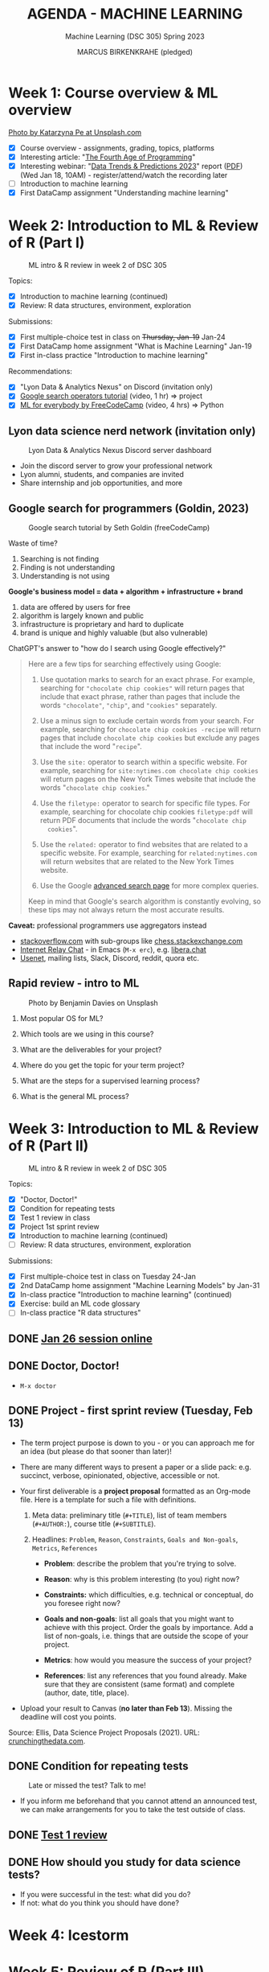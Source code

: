 #+TITLE: AGENDA - MACHINE LEARNING
#+AUTHOR: MARCUS BIRKENKRAHE (pledged)
#+SUBTITLE: Machine Learning (DSC 305) Spring 2023
#+STARTUP:overview hideblocks indent inlineimages
#+OPTIONS: toc:nil num:nil ^:nil
#+PROPERTY: header-args:R :session *R* :results output :exports both :noweb yes
* Week 1: Course overview & ML overview
#+attr_latex: :width 500px
[[../img/cover.jpg]]

[[https://unsplash.com/@kasiape][Photo by Katarzyna Pe at Unsplash.com]]

- [X] Course overview - assignments, grading, topics, platforms
- [X] Interesting article: "[[https://blog.replit.com/fourth][The Fourth Age of Programming]]"
- [X] Interesting webinar: "[[https://www.datacamp.com/webinars/2023-data-trends-and-predictions][Data Trends & Predictions 2023]]" report
  ([[https://github.com/birkenkrahe/ds2/blob/main/pdf/data_trends_2023.pdf][PDF]]) (Wed Jan 18, 10AM) - register/attend/watch the recording later
- [ ] Introduction to machine learning
- [X] First DataCamp assignment "Understanding machine learning"

* Week 2: Introduction to ML & Review of R (Part I)
#+attr_latex: :width 400px
#+caption: ML intro & R review in week 2 of DSC 305
[[../img/ml_R.png]]

Topics:
- [X] Introduction to machine learning (continued)
- [X] Review: R data structures, environment, exploration

Submissions:
- [X] First multiple-choice test in class on +Thursday, Jan-19+ Jan-24
- [X] First DataCamp home assignment "What is Machine Learning" Jan-19
- [X] First in-class practice "Introduction to machine learning"

Recommendations:
- [X] "Lyon Data & Analytics Nexus" on Discord (invitation only)
- [X] [[https://youtu.be/BRiNw490Eq0][Google search operators tutorial]] (video, 1 hr) => project
- [X] [[https://youtu.be/i_LwzRVP7bg][ML for everybody by FreeCodeCamp]] (video, 4 hrs) => Python

** Lyon data science nerd network (invitation only)
#+attr_latex: :width 400px
#+caption: Lyon Data & Analytics Nexus Discord server dashboard
[[../img/discord.png]]

- Join the discord server to grow your professional network
- Lyon alumni, students, and companies are invited
- Share internship and job opportunities, and more

** Google search for programmers (Goldin, 2023)
#+attr_latex: :width 400px
#+caption: Google search tutorial by Seth Goldin (freeCodeCamp)
[[../img/goldin.png]]

Waste of time?
1) Searching is not finding
2) Finding is not understanding
3) Understanding is not using

*Google's business model = data + algorithm + infrastructure + brand*
1) data are offered by users for free
2) algorithm is largely known and public
3) infrastructure is proprietary and hard to duplicate
4) brand is unique and highly valuable (but also vulnerable)

ChatGPT's answer to "how do I search using Google effectively?"
#+begin_quote
Here are a few tips for searching effectively using Google:

1. Use quotation marks to search for an exact phrase. For
   example, searching for ~"chocolate chip cookies"~ will return pages
   that include that exact phrase, rather than pages that include the
   words ~"chocolate"~, ~"chip"~, and ~"cookies"~ separately.

2. Use a minus sign to exclude certain words from your search. For
   example, searching for ~chocolate chip cookies -recipe~ will return
   pages that include ~chocolate chip cookies~ but exclude any pages
   that include the word "~recipe~".

3. Use the ~site:~ operator to search within a specific website. For
   example, searching for ~site:nytimes.com chocolate chip cookies~ will
   return pages on the New York Times website that include the words
   "~chocolate chip cookies~."

4. Use the ~filetype:~ operator to search for specific file types. For
   example, searching for chocolate chip cookies ~filetype:pdf~ will
   return PDF documents that include the words "~chocolate chip
   cookies~".

5. Use the ~related:~ operator to find websites that are related to a
   specific website. For example, searching for ~related:nytimes.com~
   will return websites that are related to the New York Times
   website.

6. Use the Google [[https://www.google.com/advanced_search][advanced search page]] for more complex queries.

Keep in mind that Google's search algorithm is constantly evolving, so
these tips may not always return the most accurate results.
#+end_quote

*Caveat:* professional programmers use aggregators instead
- [[https://stackoverflow.com/][stackoverflow.com]] with sub-groups like [[https://chess.stackexchange.com/questions/41282/computers-hardware-or-software][chess.stackexchange.com]]
- [[https://en.wikipedia.org/wiki/Internet_Relay_Chat][Internet Relay Chat]] - in Emacs (~M-x erc~), e.g. [[https://libera.chat/][libera.chat]]
- [[https://www.linuxtoday.com/developer/how-to-use-emacs-as-a-usenet-reader-with-gnus/][Usenet]], mailing lists, Slack, Discord, reddit, quora etc.

** Rapid review - intro to ML
#+attr_latex: :width 400px
#+caption: Photo by Benjamin Davies on Unsplash
[[../img/rapid_review.jpg]]

1) Most popular OS for ML?

2) Which tools are we using in this course?

3) What are the deliverables for your project?

4) Where do you get the topic for your term project?

5) What are the steps for a supervised learning process?

6) What is the general ML process?

* Week 3: Introduction to ML & Review of R (Part II)
#+attr_latex: :width 400px
#+caption: ML intro & R review in week 2 of DSC 305
[[../img/ml_R.png]]

Topics:
- [X] "Doctor, Doctor!"
- [X] Condition for repeating tests
- [X] Test 1 review in class
- [X] Project 1st sprint review
- [X] Introduction to machine learning (continued)
- [ ] Review: R data structures, environment, exploration

Submissions:
- [X] First multiple-choice test in class on Tuesday 24-Jan
- [X] 2nd DataCamp home assignment "Machine Learning Models" by Jan-31
- [X] In-class practice "Introduction to machine learning" (continued)
- [X] Exercise: build an ML code glossary
- [ ] In-class practice "R data structures"

** DONE [[https://lyon.instructure.com/courses/1021/discussion_topics/2125][Jan 26 session online]]
#+attr_latex: :width 400px
[[../img/zoom.png]]

** DONE Doctor, Doctor!
#+attr_latex: :width 400px
[[../img/couch.jpg]]

- ~M-x doctor~

** DONE Project - first sprint review (Tuesday, Feb 13)
#+attr_latex: :width 400px
[[../img/sprint.jpg]]

- The term project purpose is down to you - or you can approach me for
  an idea (but please do that sooner than later)!

- There are many different ways to present a paper or a slide pack:
  e.g. succinct, verbose, opinionated, objective, accessible or not.

- Your first deliverable is a *project proposal* formatted as an
  Org-mode file. Here is a template for such a file with definitions.

  1) Meta data: preliminary title (~#+TITLE~), list of team members
     (~#+AUTHOR:~), course title (~#+SUBTITLE~).

  2) Headlines: ~Problem~, ~Reason~, ~Constraints~, ~Goals and Non-goals~,
     ~Metrics~, ~References~

     - *Problem*: describe the problem that you're trying to solve.

     - *Reason*: why is this problem interesting (to you) right now?

     - *Constraints:* which difficulties, e.g. technical or conceptual,
       do you foresee right now?

     - *Goals and non-goals*: list all goals that you might want to
       achieve with this project. Order the goals by importance. Add a
       list of non-goals, i.e. things that are outside the scope of
       your project.

     - *Metrics*: how would you measure the success of your project?

     - *References*: list any references that you found already. Make
       sure that they are consistent (same format) and complete
       (author, date, title, place).

- Upload your result to Canvas (*no later than Feb 13*). Missing
  the deadline will cost you points.

Source: Ellis, Data Science Project Proposals (2021). URL:
[[https://crunchingthedata.com/data-science-project-proposals/][crunchingthedata.com]].

** DONE Condition for repeating tests
#+attr_latex: :width 400px
#+caption: Late or missed the test? Talk to me!
[[../img/late.jpg]]

- If you inform me beforehand that you cannot attend an announced
  test, we can make arrangements for you to take the test outside of
  class.

** DONE [[https://lyon.instructure.com/courses/1021/assignments/6737/edit?quiz_lti][Test 1 review]]
** DONE How should you study for data science tests?
#+attr_latex: :width 200px
[[../img/studying.jpg]]

- If you were successful in the test: what did you do?
- If not: what do you think you should have done?

* Week 4: Icestorm
#+attr_latex: :width 400px
[[../img/icestorm.jpg]]

* Week 5: Review of R (Part III)
#+attr_latex: :width 400px
[[../img/TourDeFrance.jpg]]

** DONE Upload practice files 2 GDrive (or 2 stick)
#+attr_latex: :width 400px
[[../img/gdrive.png]]

#+attr_latex: :width 400px
[[../img/sticks.jpeg]]

- Make a bootable Linux stick (e.g. [[https://linuxmint-installation-guide.readthedocs.io/en/latest/burn.html][Linux Mint]]), too

** DONE Create an ~.Rprofile~

- Create or open ~~/.Rprofile~ and add these lines to it:
  #+begin_example R
  options(repos=c("https://cloud.r-project.org/"))
  options(crayon.enabled = FALSE)
  message("*** Loaded .Rprofile ***")
  #+end_example

- Save the file and start an R console to test it (you should also see
  the ~Loaded~ message:
  #+begin_src R
    options()$repos
  #+end_src

- From now on, Windows will no longer ask you to choose a mirror site,
  and you will be able to display a "~tibble~" (a sort of data frame
  popular in the "Tidyverse") in Emacs:
  #+begin_src R :results output
    library(MASS)
    tibble(mtcars)
  #+end_src

** DONE Test 2 opens Friday - closes Tuesday Feb 14
#+attr_latex: :width 400px
#+caption: Image by Grovemade via Unsplash.com
[[../img/homeoffice.jpg]]

- This test will be about machine learning models (lecture) and about
  the review of R (in-class assignment).

- You can complete the test at your leisure (within the set time
  limit) but you must complete it before the deadline (Tue-14-Feb)

** DONE Home assignments - project and DataCamp
#+attr_latex: :width 400px
#+caption: Image by Feliphe Schiarolli via Unsplash.com
[[../img/classroom.jpg]]

1) First sprint review: proposal as Org-mode file [[https://lyon.instructure.com/courses/1021/assignments/7108][in Canvas (Feb 13)]]

2) Complete a whole DataCamp course on supervised learning ([[https://lyon.instructure.com/courses/1021/assignments/7387][Mar 24]])
   - Classification using nearest neighbors
   - Classification using Naive Bayes
   - Classifiction using Logistic Regression (curve fitting)
   - Classifiction using Decision Trees

3) We'll review the DataCamp sessions in class and in the tests (I'll
   announce tests 1 week in advance)

** DONE R review: structures/management/exploration
#+attr_latex: :width 250px
[[../img/rlogo.png]]

1) Data structures in R
2) Managing data in R
3) Exploring data in R

[Source: [[https://www.packtpub.com/product/machine-learning-with-r-third-edition/9781788295864][Lantz, Machine learning with R (3e), chapter 2]]]

- Download raw ~2_R_structure_practice.org~ [[https://raw.githubusercontent.com/birkenkrahe/ml/main/org/2_R_structure_practice.org][from GitHub (birkenkrahe/ml)]]
- Open a CMD line terminal (Windows search: CMD, Mac: terminal)
- Navigate to the download directory with ~cd~
- Open the file in a terminal Emacs (can you take this command apart?)
  #+begin_example sh
    emacs -nw --file 2_R_structure_practice.org
  #+end_example
  #+attr_latex: :width 400px
  [[../img/emacs.png]]
- Finish practice files started in class on your own by the deadline

** READ Understanding R startup
#+attr_latex: :width 400px
#+caption: From "R for Enterprise: Understanding R's Startup (Lopp, 2019)
[[../img/rstartup.jpeg]]

[[https://rviews.rstudio.com/2017/04/19/r-for-enterprise-understanding-r-s-startup/][Here is an article]] (Lopp, 2019) on R startup variables and
settings. Includes an explanation why the ~.Rprofile~ startup file was
not read when some of you opened the R console in the shell (you
should probably try ~Rgui~ on the command line, too).

** NEW Get bonus points when practicing
#+attr_latex: :width 200px
[[../img/datacamp2.png]]
- You can get 10 bonus points if you keep a practice streak of 10 days
- You can do this up to 3 times for a maximum of 30 points, which will
  be applied to your weakest final grade category
- Submit a screenshot of your mobile (or desktop) streak in Canvas
- If you lose your streak between day 5 and 10, you still get 5 points
- On the dashboard, DataCamp will suggest practice categories for you,
  and also in the mobile app
- This option ends on May 3rd (last day of spring term)
- You can get this bonus only in one of my courses (if you attend > 1)
#+attr_latex: :width 400p
[[../img/datacamp3.png]]

** NEW GNU Treats: ~speed-type~, ~treemacs~ and ~gtypist~

- An attractive alternative to ~Dired~ is the ~treemacs~ package. It
  looks like this on my PC (and also works for the terminal Emacs):
  #+attr_latex: :width 400px
  [[../img/t_treemacs.png]]

- If you want to be faster on the keyboard, try [[https://www.gnu.org/savannah-checkouts/gnu/gtypist/gtypist.html#:~:text=GNU%20Typist%20(also%20called%20gtypist,the%20GNU%20General%20Public%20License.][GNU Typist]], a free
  10-lesson online trainer for increasing your typing skills.
  #+attr_latex: :width 400px
  [[../img/gtypist.png]]

- There is also an Emacs package to practice touch/speed typing in
  Emacs called ~speed-type~. You have to install it with ~M-x
  package-list-packages~, then find the package in the list and install
  with ~i~ and ~x~. [[https://github.com/dakra/speed-type][More information on GitHub.]]

* Week 6: ML models overview
#+attr_latex: :width 400px
[[../img/ml_types2.png]]

- [X] Remember to upload practice (there are deadlines) [[https://lyon.instructure.com/courses/1021/assignments][to Canvas]]
- [X] Open ~2_R_explore_practice.org~ and load the data
- [X] Let's finish the review and upload the completed file to Canvas
- [X] What is R? Good overview [[https://www.datacamp.com/blog/all-about-r][in this DataCamp blog post]] (05/22)
- [X] [[https://lyon.instructure.com/courses/1021/assignments/6997][Test 2 (open book) is live online until Fri 17-Feb, 11:59 pm]].

** Review: exploring numerical data structure:

Open an Org-mode file if you want to code along.

1) [X] How can you get an overview of statistical information for ~Nile~?
   #+begin_src R :results output
     summary(Nile)
   #+end_src

   #+RESULTS:
   :    Min. 1st Qu.  Median    Mean 3rd Qu.    Max.
   :   456.0   798.5   893.5   919.4  1032.5  1370.0

2) [X] What about the ~time~ of the ~Nile~ observations?
   #+begin_src R :results output
     summary(time(Nile))
   #+end_src

   #+RESULTS:
   :    Min. 1st Qu.  Median    Mean 3rd Qu.    Max.
   :    1871    1896    1920    1920    1945    1970

3) [X] How many values of ~Nile~ are outliers? Which values are these?
   #+begin_quote
   *Update:* as the computation of ~IQR*1.5~ for ~Nile~ shows, there are no
   outliers in the data set - the boxplot (below) shows this,
   too. Tukey's method (~car::outlier~) is not applicable to time
   series, alas.
   #+end_quote

   Various tests:
   #+begin_src R :results output
     IQR(Nile) * 1.5 # standard outlier value
     length(Nile > (IQR(Nile) * 1.5))
     scale(Nile) # z-score method
     Nile[which(Nile > (IQR(Nile) * 1.5))]
   #+end_src
   #+begin_src R :results output
     library(car)
     any(ls('package:car')=="outlier")
                                             # outlierTest(Nile)  ## not applicable to time series
     library(qdap)
     outlier_detect(as.character(Nile))
   #+end_src
   #+begin_src R
     car::outlierTest(Nile)
     ## outlier.test(c(1,2,3,1000))
   #+end_src
4) [ ] How would you make a boxplot of the values of ~Nile~?
   #+begin_src R :results graphics file output :file ../img/Rbox.png
     boxplot(Nile)
   #+end_src

   #+RESULTS:
   [[file:../img/Rbox.png]]

5) [ ] How would you visualize how often certain values of ~Nile~ occur?
   #+begin_src R :results graphics file output :file ../img/Rhist.png
     hist(Nile)
   #+end_src

   #+RESULTS:
   [[file:../img/Rhist.png]]

6) [ ] How many observations of the ~Nile~ flow are between 800 and 1000
   mio cubic metres?
   #+begin_src R
     length(
       Nile[
         which(
           Nile > 800 & Nile < 1000
         )
       ]
     )
   #+end_src

   #+RESULTS:
   : 44

** AI's Bid for Freedom
#+attr_latex: :width 400px
[[../img/freedom.png]]

- My courses for Fall 2023:

  1) Artificial Intelligence (DSC 482.01) - seminar. The 2023 edition
     will include deep learning with R/Python and more code poetry.

  2) Data and process modeling (DSC 482.02) - seminar. The 2023
     edition will include exploring differential equations with R

  3) Introduction to data science (DSC 105): The 2023 edition will
     include R and Python.

- All courses are for everybody who's interested in data science: tell
  your friends!

** Project proposal feedback in the classroom
** You can submit an improved proposal by Fri-Feb-24

* Week 7: k-Nearest-Neighbor (k-NN) algorithms
#+attr_latex: :width 400px
#+caption: Photo by Avin CP on Unsplash
[[../img/tomato.jpg]]
5_ductal_carcinoma.jpg
- [X] Test 2 now open for late attempts (partial credit)

- [X] [[https://arstechnica.com/information-technology/2023/02/man-beats-machine-at-go-in-human-victory-over-ai/][Man beats machine at Go in human victory over AI]] (Waters, 2023)
  #+begin_quote
  "The discovery of a weakness in some of the most advanced Go-playing
  machines points to a fundamental flaw in the deep-learning systems
  that underpin today’s most advanced AI [...]: The systems can
  “understand” only specific situations they have been exposed to in
  the past and are unable to *generalize* in a way that humans find
  easy. It shows once again we’ve been far too hasty to ascribe
  superhuman levels of intelligence to machines.” - Russell (AIMA)
  #+end_quote

- [-] k-nearest-neighbor (knn) models:
  1) [X] Lecture (HTML, Org-mode or [[https://github.com/birkenkrahe/ml/blob/main/md/4_knn.md][Markdown]] with notes in GitHub)
  2) [X] Practice (demo: cancer classification with k-NN)
  3) [ ] Exercise (bonus assignment in R)
  4) [ ] Test 3 (opens next week)

* Week 8: k-NN case study - cancer prediction (cont'd)
#+attr_latex: :width 400px
#+caption: Ductal Carcinoma in situ (Source: jhp.edu)
[[../img/5_ductal_carcinoma.jpg]]

** Test 3 preview

Here are [[https://github.com/birkenkrahe/ml/blob/main/org/agenda.org#next-test-3-preview][10 questions]] that preview the next (graded) ML test
*When prompted, write down your answer or keywords to the answer.*

1) [X] How is similarity measured in k-NN?
   #+begin_notes
   By computing a distance measure, e.g. Euclidean distance, the usual
   distance between two vectors, see ~dist~.
   #+end_notes
2) [X] What is used for "training" and "testing" the k-NN classifier?
   #+begin_notes
   Two data sets, one known, labelled data to train the model on a
   label, the other one unseen, unlabelled data to test the trained
   model. The training and test data should be of comparable
   quality and randomized.
   #+end_notes
3) [X] What is the meaning of the parameter 'k'? (4)
   #+begin_notes
   - The number of nearest neigbors after computing distance
   - A measure of the size of the classification neighborhood
   - A measure for the degree of over- or underfitting
   - An argument in the ~class::knn~ function
   #+end_notes
4) [X] What are the arguments of ~knn~? (4)
   #+begin_src R :results output :exports none
     library(class); args(knn)
   #+end_src

   #+RESULTS:
   : function (train, test, cl, k = 1, l = 0, prob = FALSE, use.all = TRUE)
   : NULL
5) [X] What is the purpose of splitting the data in training and test
   data? Why don't we just use ALL available data for training?
   #+begin_notes
   - To avoid overfitting: without testing, it is not clear to which
     extent the model will generalize to unseen data. We split one
     data set because the data are of comparable quality/structure.
   #+end_notes
6) [X] What happens when voting is tied after measuring the distances?
   #+begin_notes
   In ~class::knn~, the class is decided at random. Use odd ~k~ to avoid this.
   #+end_notes
7) [X] If I have 10 features q_{1}...q_{10} and 1 target label
   - How many dimensions does the feature space have?
   - How many terms under the square root of the distance formula?
   - How many variables are used for classification of p?
     #+begin_notes
     - 10 features, hence 10-dim feature space
     - Each point has 10 coordinates. The distance formula has 10 terms
       p_{i}-q_{ij}, one for each i-th coordinate of q_{j}, and 11
       variables are involved: 10 features (predictors) and 1 target
       variable (predicted).
     #+end_notes
8) [X] Is a bigger ~k~ always better? Why or why not?
   #+begin_notes
   Optimal k depends on noise in the data, on the pattern to be
   identified, one starts off with the square root of the number of
   training examples, to find the optimal k, try different values.
   #+end_notes
9) [X] Measuring model performance:
   - What is the confusion matrix? What's its *dimension*?
   - How can you *compute* the confusion matrix for kNN in R?
   - How can you assess the accuracy *numerically*?
     #+begin_notes
     - The confusion matrix is a 2 x 2 cross-table if the target feature
       had 2 labels/categories (e.g. male/female or benign/malignant),
       or a 3 x 3 for 3 labels. It shows, which levels were accurately
       identified and which were not ([[https://github.com/birkenkrahe/ml/blob/main/img/confusion1.png][solution]]).
       #+attr_latex: :width 400px
       #+caption: Confusion matrix (empty) and classification results
       [[../img/confusion.png]]
     - With the ~table~ function and the ~factor~ levels or ~character~
       values as arguments, e.g. ~table(signs_pred,signs_actual)~.
     - With the ~mean~ function by averaging over the vector resulting
       from comparing original and predicted values:
       ~mean(sign_actual==sign_pred)~.
     #+end_notes
10) [X] What does bias-tradeoff refer to?
    #+begin_notes
    #+attr_latex: :width 400px
    [[../img/bias_tradeoff.png]]
    The image shows subsequent classification attempts. Perfect
    prediction corresponds to the bulls-eye. The further away a point
    is, the worse the prediction.
    - Bias leads to a systematic prediction error, e.g. because of
      existing patterns in the data, or other redundancies.
    - Low bias (upper row) means low error and high bias (lower row)
      means large error.
    - Variance corresponds to spread. Low variance (left column)
      leaves the results together, high variance blows them up.
    - The best case is low bias and low variance: low error, points
      close together, the worst is high bias and high variance.
    #+end_notes
** Assignment - submit by March 10
#+attr_latex: :width 400px
#+caption: Photo by Andrew Neel, Unsplash.com
[[../img/assignment.jpg]]

- [[https://lyon.instructure.com/courses/1021/assignments/8405][Next assignment: NAIVE BAYES method - deadline MARCH 7, 11:59 pm]]

** Test - submit by March 10
#+attr_latex: :width 400px
#+caption: Photo by Ben Mullins, Unsplash.com
[[../img/0_test.jpg]]

- [[https://lyon.instructure.com/courses/1021/assignments/8789/edit?quiz_lti][Test 3 is live from later today until Friday, MARCH 10, 11:59pm.]]

** Project - 2nd sprint review by March 17

** Continue: kNN case study
#+attr_latex: :width 600px
#+caption: k-NN workflow (Gavagsaz, 2022)
[[../img/knn.jpg]]

- If you missed the last session, *download* ~5_knn_practice.org~
  fromGitHub and head to the chapter *Intermission* to catch up!

- Lecture: ~5_knn_case.org~ & 2 bonus exercises

- *We hope to cover today:*
  1) Normalizing (rescaling) numeric data
  2) Creating training and test data sets
  3) Training a model on the data
  4) Evaluating model performance
  5) Exercises: improve the model! (bonus)

* Week 9: k-NN improvement & Naive Bayes
#+attr_latex: :width 400px
[[../img/amazing-thomas-bayes-illustration.jpg]]

*REMINDERS* (check your Canvas calendar):
- Complete *test 3* by Friday 11:59 pm this week!
- Complete *DataCamp assignment* "Naive Bayes" by Friday this week!
- [[https://lyon.instructure.com/courses/1021/assignments/9116][Literature review (2nd sprint review) by end of next week]]!

*THIS WEEK*:
- Evaluating kNN performance (practice)
- Improving kNN performance (2 x exercise)
- Lecture and practice: supervised learning with Naive Bayes

*UPCOMING TOPICS*:
- Text mining to build spam filter with Naive Bayes
- Word cloud visualization
- Regression methods: linear and logistic methods
- Regression use case: predicting medical expenses

** DONE Review: kNN case study (continued)
#+attr_latex: :width 400px
[[../img/rapid_review.jpg]]

- [ ] What are we trying to do?

- [ ] What does "training a kNN learner" mean?

- [ ] What have we done so far?
  #+begin_quotes
  1) Data collection and storage (data frame)
  2) Exploration of the class/target label and predictors/features
  3) Cleaning, randomization and normalization of the data
  4) Splitting of the dataset into training and test data
  5) Isolating the training and test labels
  6) Running the ~class::knn~ function with set ~k~ value


  - [ ] What's left?
    #+begin_quotes
    - Evaluating the performance of the model (confusion matrix, accuracy)
    - Improving the performance (standardization, varying k-values)
    - Running the model on new datasets (prepare data, run ~predict~)
  #+end_quotes

** TODO Game programming in Snap! with AI
#+attr_latex: :width 400px
[[../img/snap.png]]

- https://github.com/birkenkrahe/snap (HTML, PDF, Org, md)
- Next fall: [[https://ecraft2learn.github.io/ai/][AI extensions to Snap!]] with [[https://ecraft2learn.github.io/ai/student-projects/][student project examples]]

** TODO Bonus exercise & March assignments
#+attr_latex: :width 400px
[[../img/bonus.png]]

- Remember how to compute the prediction accuracy: as the ~mean~ over
  the values of the original and the predicted ~factor~ vector ([[https://github.com/birkenkrahe/ml/blob/main/org/4_knn_case.org#computing-accuracy-as-an-average][GitHub]])

* Week 10: Naive Bayes algorithm and case study
#+attr_latex: :width 400px
#+caption: Illustration by Peter Eich (2006), Wikimedia (CC BY-SA 2.5)
[[../img/5_Spamfilter.jpg]]

- Naive Bayes review and algorithm
- Naive Bayes case study: spam filter
- Naive Bayes test 5 (due March 31)

** Pie Day!
#+attr_html: :width 300px
[[../img/pi.jpg]] [[../img/limerick.png]]

** Results: Test 3 and Tsunami of assignments
#+attr_latex: :width 400px
[[../img/mlTestBox.png]]

- Feel free to complete test 3 by Friday for partial credit (60%)

- [[https://github.com/birkenkrahe/org/blob/master/pdf/midterm.pdf][How to improve your mid-term grades if you choose to do so]]. The link
  to [[https://www.quora.com/Why-are-computer-science-degrees-so-math-intensive-when-the-field-doesnt-seem-to-use-much-math-at-all][this Quora comment]] is not available in the document, alas.

- Do not forget that there are *three DataCamp lessons* waiting for
  completion by March 31, 2023: Naive Bayes, Logistic Regression, and
  Classification Trees.

- I'll decide over spring break which of these (if any) we'll pick up
  for detailed treatment in class. In any case: more certificates 4U!

** Review: Simple Naive Bayes
#+attr_html: :width 300px
#+caption: Photo by Ben Mullins on Unsplash
[[../img/review.jpg]]

1) Which evidence (in the data) is used for Naive Bayes?
   #+begin_notes
   Answer: NB uses all available data with stochastic weights or
   probabilities attached to individual features.
   #+end_notes
2) For these *events*, what's a suitable *trial* to establish probability?
   - Spam message
   - Lottery win
   - Sunny weather
3) What determines the class our classifier is trying to predict?
   #+begin_notes
   Answer: 1) our observational data (e.g. recorded labels spam
   vs. ham), 2) our problem (e.g. reduce spam)
   #+end_notes
4) Can the same dataset be used to predict different things? For
   example, could a dataset that contains spam vs. ham labels (in
   addition to many other text features) be used for sentiment
   analysis?
5) Why are more trials better for the accuracy of a probabilistic
   prediction?
   #+begin_notes
   Because of the "law of large numbers", which holds for independent
   trials of the same experiment - the expected value (sum of all
   values weighted by their individual probabilities) becomes the
   sample mean (arithmetic average of all values).
   #+end_notes
6) What kind of events are "spam vs. ham", or "win vs. loss",
   "benign vs. malignant".
   #+begin_notes
   Answer: they are mutually exclusive and exhaustive events, i.e. an
   event is either one or the other but never both, the sum of their
   probabilities adds up to one, and their joint probability is zero.
   #+end_notes
7) What's is the joint probability of the events "being home" and
   "being at the office"?
   #+begin_notes
   Answer: it is zero provided that these events are mutually
   exclusive.
   #+end_notes
8) If event B is "being home" and event A is "working", what is
   the conditional probability of working at home, P(A|B)?
   #+begin_notes
   (1) conditional probability: how likely is an event A based on
   occurrence of a previous event B?  (2) P(A|B) = P(A and B)/P(B),
   joint probability of A and B divided by the probability of B,
   (3) P(A|B)=P(B|A) * P(A)/P(B)
   #+end_notes
9) What is the basis of predictive, probabilistic modeling?
   #+begin_notes
   Answer: dependent events - dependency of events (recorded as
   feature values) means that the occurrence of one event is
   conditional on another: for example, clouds are a condition for
   rain. The probability of rain is conditional on the probability of
   clouds appearing - the latter reveals something about the future of
   the former that we can use to predict the weather. Clouds are
   predictors for rain.
   #+end_notes
10) What does independence of two events imply?
    #+begin_notes
    Answer: knowing something about one event reveals nothing about
    the other event. Neither can be used as a predictor for the
    other. Their joint probability (the probability that they occur
    together) is the product of the individual probabilities.
    #+end_notes
11) You're trying to establish the probability that a message with the
    word "URGENT" in upper case letters is a spam message. What else
    do you need to compute this?
    #+begin_notes
    Answer: according to Bayes' theorem, the conditional probability
    P(spam|URGENT) = P(URGENT|spam) * P(spam) / P(URGENT). You need:
    - P(URGENT|spam): likelihood of finding URGENT in a spam message;
    - P(spam): chance of spam in a given sample of messages (trials)
    - P(URGENT): chance of finding "URGENT" in a sample of messages
    #+end_notes
12) Compute P(spam|URGENT) from the following *frequency* table:
    | FREQUENCY | URGENT=YES | URGENT=NO | TOTAL |
    |-----------+------------+-----------+-------|
    | spam      |          9 |        16 |    25 |
    | ham       |          5 |       120 |   125 |
    |-----------+------------+-----------+-------|
    | Total     |         14 |       136 |   150 |
    #+begin_notes
    Answer: create *likelihood* table - the conditional probabilities
    | LIKELIHOOD | URGENT=YES | URGENT=NO | TOTAL |
    |------------+------------+-----------+-------|
    | spam       | 9/25       | 16/25     |    25 |
    | ham        | 5/125      | 120/125   |   125 |
    |------------+------------+-----------+-------|
    | Total      | 14/150     | 136/150   |   150 |

    + ~P(URGENT|spam)~ = 9/25 (likelihood of URGENT in spam)
    + ~P(spam)~ = 25/150 (prior probability - before URGENT)
    + ~P(URGENT)~ = 14/150 (marginal likelihood)
    #+end_notes
    #+begin_src R
      p <- (9/25) * (25/150) / (14/150)
      paste("Posterior probability:",format(p*100,digits=2),"%")
    #+end_src

    #+RESULTS:
    : Posterior probability: 64 %

** Reading therapy for spring break: ELIZA
#+attr_latex: :width 400px
[[../img/eliza.png]]

- You will get a print copy of this seminal article to read and
  (perhaps) discuss.

- Cool online implementation on a DEC VT100 terminal at
  [[https://www.masswerk.at/eliza/][masswerk.at/eliza/]]

- ELIZA - A Computer Program For the Study of Natural Language
  Communication Between Man And Machine - Weizenbaum, CACM 9(1)
  (1966):36-46. URL: [[https://dl.acm.org/doi/pdf/10.1145/365153.365168][dl.acm.org]].

- See also: The computational therapeutic: exploring Weizenbaum’s ELIZA as a
  history of the present - Bassett, AI & Society 34
  (2019):803-812. URL: [[https://link.springer.com/article/10.1007/s00146-018-0825-9][link.springer.com]].

** Review: Spam Filter I
#+attr_html: :width 300px
#+caption: Photo by Ben Mullins on Unsplash
[[../img/review1.jpg]]

1) How is the usual ML workflow altered for a message spam filter?
   #+begin_notes
   Answer: the data cleaning includes text formatting, tokenization,
   stemming, stopwords, corpus creation, and a term frequency table.
   #+end_notes
2) How many features does the raw data set (SMS Spam Collection) have?
   How many will the cleaned data set have?
   #+begin_notes
   Answer: the initial dataset has 2 features - class label (spam,
   ham), and message. The final dataset has as many features as spam
   trigger terms (probably several hundred) - our example: > 6,000.
   #+end_notes
3) You've just loaded the R package "tm". How would you check (1) that
   the package is loaded, (2) which functions and (3) which datasets
   (if any) it contains?
   #+begin_src R :results output
     library(tm)   # load package provided it's been installed
     search()  # check package environments search path
     ls('package:tm') # check methods/functions inside tm
     data(package="tm") # list datasets contained in package
   #+end_src

   #+RESULTS:
   #+begin_example
    [1] ".GlobalEnv"        "package:tm"        "package:NLP"
    [4] "ESSR"              "package:stats"     "package:graphics"
    [7] "package:grDevices" "package:utils"     "package:datasets"
   [10] "package:stringr"   "package:httr"      "package:methods"
   [13] "Autoloads"         "package:base"
    [1] "as.DocumentTermMatrix"   "as.TermDocumentMatrix"
    [3] "as.VCorpus"              "Boost_tokenizer"
    [5] "content_transformer"     "Corpus"
    [7] "DataframeSource"         "DirSource"
    [9] "Docs"                    "DocumentTermMatrix"
   [11] "DublinCore"              "DublinCore<-"
   [13] "eoi"                     "findAssocs"
   [15] "findFreqTerms"           "findMostFreqTerms"
   [17] "FunctionGenerator"       "getElem"
   [19] "getMeta"                 "getReaders"
   [21] "getSources"              "getTokenizers"
   [23] "getTransformations"      "Heaps_plot"
   [25] "inspect"                 "MC_tokenizer"
   [27] "nDocs"                   "nTerms"
   [29] "PCorpus"                 "pGetElem"
   [31] "PlainTextDocument"       "read_dtm_Blei_et_al"
   [33] "read_dtm_MC"             "readDataframe"
   [35] "readDOC"                 "reader"
   [37] "readPDF"                 "readPlain"
   [39] "readRCV1"                "readRCV1asPlain"
   [41] "readReut21578XML"        "readReut21578XMLasPlain"
   [43] "readTagged"              "readXML"
   [45] "removeNumbers"           "removePunctuation"
   [47] "removeSparseTerms"       "removeWords"
   [49] "scan_tokenizer"          "SimpleCorpus"
   [51] "SimpleSource"            "stemCompletion"
   [53] "stemDocument"            "stepNext"
   [55] "stopwords"               "stripWhitespace"
   [57] "TermDocumentMatrix"      "termFreq"
   [59] "Terms"                   "tm_filter"
   [61] "tm_index"                "tm_map"
   [63] "tm_parLapply"            "tm_parLapply_engine"
   [65] "tm_reduce"               "tm_term_score"
   [67] "URISource"               "VCorpus"
   [69] "VectorSource"            "weightBin"
   [71] "WeightFunction"          "weightSMART"
   [73] "weightTf"                "weightTfIdf"
   [75] "writeCorpus"             "XMLSource"
   [77] "XMLTextDocument"         "Zipf_plot"
   [79] "ZipSource"
   Data sets in package 'tm':

   acq                     50 Exemplary News Articles from the
                           Reuters-21578 Data Set of Topic acq
   crude                   20 Exemplary News Articles from the
                           Reuters-21578 Data Set of Topic crude
   #+end_example

Now go to GitHub, save ~5.2.org~ to ~Downloads~ and insert the file to
your practice file ~5_naive_bayes_practice.org~ with ~C-x i~.

Save the file and run all code blocks: ~M-x org-babel-execute-buffer~,
then check with ~ls~ and ~search~ that all is ready to move on.

* Week 11: AI and chatbots / Saving & loading ~.RData~
#+attr_latex: :width 400px
#+caption: G. Washington's teeth, Library of Congress
[[../img/teeth.jpg]]

- [X] I evaluated & graded outstanding exercises (*please check before*)
- [X] The literature reviews were all impressive in their own way. The
  best one even referenced other sources within the review.
- [X] Those who have not submitted reviews yet please do so *by March 31*
  for partial credit.
- [X] Next sprint review: results! *Due on April 21.*
- [X] *Test 4* is live from 2.30 pm 28-March: full points if you submit by
  March 31, partial credit if you miss the deadline but submit by
  April 7.
- [X] *Bonus points* for experience report from the job fair April 4 -
  [[https://lyon.instructure.com/courses/1021/assignments/9611][see Canvas]]

** In the meantime: the charade continues
#+attr_latex: :width 550px
#+caption: Source: Twitter
[[../img/neil_gaiman.png]]
[[../img/leo_pires.png]]

In response to a "Sandman" fan discovering chatbot lies.
#+attr_latex: :width 400px
#+caption: Noam Chomsky, MIT.
[[../img/chomsky.png]]

[[https://drive.google.com/file/d/1lptWLxqzpFbSPKsumU5KsnsKUD6__PyO/view?usp=sharing][Right down this alley: Chomsky's biting critique of ChatGPT in the NYT]]

** DataCamp assignments update
#+attr_latex: :width 400px
[[../img/datacampupdate.png]]

- DataCamp assignments: *due dates* changed to weekly in April
- *Removed* two assignments (we need some time for neural nets)
- The last assignments carry *more points* (you're more on your own)
- If you already completed both courses, contact me for a bonus
- *When you complete these, try to maximize your XP (don't cheat)*

** ELIZA - "Fake Rogerian Therapist"
#+attr_latex: :width 400px
[[../img/weizenbaum-eliza.jpg]]

[[https://www.masswerk.at/elizabot/][TLDR? Here's a summary]].

*20 MINUTES "CLOSE READING" AND DISCUSSION:*
1) Split into pairs or groups of three
2) Discuss your views of ELIZA in the light of both what you have learnt
   about machine learning, and of Weizenbaum's conclusions (5 min)
3) Say in your own words what an "augmented ELIZA program" should be
   able to do and contrast this what you know of state-of-the-art
   chatbots programs (5 min)
5) Highlight at least one hypothesis from [[https://www.reddit.com/r/ChatGPT/comments/11ng6t6/noam_chomsky_the_false_promise_of_chatgpt/][Chomsky's article]] "The False
   Promise of ChatGPT" (he's got a lot of 'em - I counted 10) (5 min)
6) What does all this mean for the future of machine learning? (5 min)

Along the way, write down any QUESTIONS that you may have!

#+begin_quote
*In addition, Weizenbaum wrote:*
- "The whole issue of the credibility (to humans) of machine output
  demands investigation. Important decisions increasingly tend to be
  made in response to computer output. ELIZA shows [...] how easy it
  is to create and maintain the illusion of understanding. A certain
  danger lurks here. [...] An augmented program is a system which
  already has access to a store of information about some aspects of
  the real world which, by means of conversational interaction with
  people, can reveal both what it knows (behave as an information
  retrieval system) and where its knowledge ends and needs to be
  augmented. Hopefully, the augmentation of its knowledge will also be
  a direct consequence of its conversational experience."
#+end_quote
#+begin_quote
*Notes from reading Weizenbaum's article:*
- "Rogerian psychotherapist": empathy-based therapy
- "dyadic conversation": between two people
- MAC time-sharing system: precursor of Unix (MAC -> EMACs)
- Separation of code (scripted, edited) and data (transformed)
- Text data transformation with tokenization functions
- Text interpretation after applying stop words transformation
- "Augmented ELIZA" is not realized yet, ChatGPT is just another
  "translating processor" (without understanding).
#+end_quote
#+begin_quote
*Chomsky's hypotheses:*
1) Machine learning will degrade our science and debase our ethics by
   incorporating into our technology a fundamentally flawed conception
   of language and knowledge.
2) True understanding has not, will not and cannot occur if ML
   programs like ChatGPT dominate the field of AI.
3) The human mind is not a lumbering statistical pattern matching
   engine gorging on Big Data and extrapolating the most probable
   answer by inferring correlations.
4) The human mind operates with small amount of information and
   creates explanations.
5) Chatbots are stuck in a prehuman phase of cognitive evolution
   because they lack the ability to think of counterfactuals.
6) The predictions of ML systems will always be superficial and
   dubious.
7) ML predictions of scientific facts are pseudoscience.
8) True intelligence is demonstrated in the ability to think and
   express improbable but insightful things.
9) True intelligence is capable of moral thinking, i.e. constraining
   creativity with ethical principles.
10) Chatbots are constitutionally unable to balance creativity with
    (moral) constraint.

*Questions you might have had:*
- Who was Jorge Luis Borges? ([[https://en.wikipedia.org/wiki/Jorge_Luis_Borges][Blind Argentinian librarian and author]])
- What is '[[https://en.wikipedia.org/wiki/Universal_grammar][universal grammar]]'? (Chomskian theory of language, 1965)
- What is 'the banality of evil'? (Arendt: "Can one do evil without
  being evil?", in "[[https://en.wikipedia.org/wiki/Eichmann_in_Jerusalem#Banality_of_evil][Eichmann In Jerusalem]]", 1963).
- Who is Jeffrey Watumull? (Chief Philosophy Officer of Oceanit -
  "Intellectual Anarchy through Disruptive Innovation")
#+end_quote

** Lex Fridman (MIT) interviews Sam Altman (OpenAI)
#+attr_latex: :width 400px
#+caption: Lex Fridman (MIT) and Sam Altman (OpenAI) 26-March-2023
[[../img/altman.png]]

- [[https://youtu.be/L_Guz73e6fw][Link to the > 2 hr interview (YouTube)]]

** Bonus points for job fair experience report!
#+attr_latex: :width 400px
[[../img/fair_flickr_color.jpg]]

- Write long paragraph about your job fair experience for 10 points.
- Great opportunity to network, mix and mingle, and show off.
- Bring 1 page resume, a few questions, a story, and dress up.
- Must go: graduating seniors. Should go: everyone else.
- Motivate each other by going as a pair, a group, a team.
- Post your experience report in Canvas.

** Review: text mining
#+attr_latex: :width 400px
[[../img/sparse_dense.gif]]

1) What is the relative proportion of spam vs. ham messages in the
   ~sms_raw~ dataset if the ~type~ feature contains this information, in
   the ~format~ of ~numeric~ output with ~2~ ~digits~ after the decimal point?
   #+begin_src R
     <<load_sms_raw>>
     ## easy: intermediate storage
     spam_ham <- table(sms_raw$type)  # frequencies of spam vs ham
     spam_ham_prop <- prop.table(spam_ham)  # proportions of spam vs ham
     spam_ham_prop_2 <- format(spam_ham_prop,digits=2)
     spam_ham_prop_2 <- as.numeric(spam_ham_prop_2)
     spam_ham_prop_2
                                             #as.numeric(spam_ham_prop_2)

     ## medium: nested/functional call
     as.numeric(format(prop.table(table(sms_raw$type)),digits=2))
   #+end_src

   #+RESULTS:
   : [1] 0.87 0.13
   : [1] 0.87 0.13
   
2) Can you compute the same thing using a pipeline?
   #+begin_src R
     <<load_sms_raw>>
     ## hard: pipeline/shell call
     sms_raw$type |>
       table() |>
       prop.table() |>
       format(digits=2) |>
       as.numeric()
   #+end_src

3) How can you check directly that the ~sms_raw~ dataframe was actually
   loaded into the current R session - with a ~logical~ answer?
   #+begin_src R
     any(ls()=="sms_raw")
   #+end_src

   #+RESULTS:
   : [1] TRUE
   :  [1] "api_key"          "ask_chatgpt"      "ham"              "m"               
   :  [5] "sms_corpus"       "sms_corpus_clean" "sms_dtm"          "sms_dtm_test"    
   :  [9] "sms_dtm_train"    "sms_dtm2"         "sms_raw"          "sms_test_labels" 
   : [13] "sms_train_labels" "spam"             "spam_ham"         "spam_ham_prop"   
   : [17] "spam_ham_prop_2"  "string"           "stringX"          "tokens"

4) Is the ~removeWords~ function part of the ~tm~ package? What are the
   steps to check this?
   #+begin_src R
     library(tm)
     any(ls('package:tm')=="removeWords")
     ls('package:tm')
   #+end_src

   #+RESULTS:
   #+begin_example
   [1] TRUE
    [1] "as.DocumentTermMatrix"   "as.TermDocumentMatrix"  
    [3] "as.VCorpus"              "Boost_tokenizer"        
    [5] "content_transformer"     "Corpus"                 
    [7] "DataframeSource"         "DirSource"              
    [9] "Docs"                    "DocumentTermMatrix"     
   [11] "DublinCore"              "DublinCore<-"           
   [13] "eoi"                     "findAssocs"             
   [15] "findFreqTerms"           "findMostFreqTerms"      
   [17] "FunctionGenerator"       "getElem"                
   [19] "getMeta"                 "getReaders"             
   [21] "getSources"              "getTokenizers"          
   [23] "getTransformations"      "Heaps_plot"             
   [25] "inspect"                 "MC_tokenizer"           
   [27] "nDocs"                   "nTerms"                 
   [29] "PCorpus"                 "pGetElem"               
   [31] "PlainTextDocument"       "read_dtm_Blei_et_al"    
   [33] "read_dtm_MC"             "readDataframe"          
   [35] "readDOC"                 "reader"                 
   [37] "readPDF"                 "readPlain"              
   [39] "readRCV1"                "readRCV1asPlain"        
   [41] "readReut21578XML"        "readReut21578XMLasPlain"
   [43] "readTagged"              "readXML"                
   [45] "removeNumbers"           "removePunctuation"      
   [47] "removeSparseTerms"       "removeWords"            
   [49] "scan_tokenizer"          "SimpleCorpus"           
   [51] "SimpleSource"            "stemCompletion"         
   [53] "stemDocument"            "stepNext"               
   [55] "stopwords"               "stripWhitespace"        
   [57] "TermDocumentMatrix"      "termFreq"               
   [59] "Terms"                   "tm_filter"              
   [61] "tm_index"                "tm_map"                 
   [63] "tm_parLapply"            "tm_parLapply_engine"    
   [65] "tm_reduce"               "tm_term_score"          
   [67] "URISource"               "VCorpus"                
   [69] "VectorSource"            "weightBin"              
   [71] "WeightFunction"          "weightSMART"            
   [73] "weightTf"                "weightTfIdf"            
   [75] "writeCorpus"             "XMLSource"              
   [77] "XMLTextDocument"         "Zipf_plot"              
   [79] "ZipSource"
   #+end_example

5) Display a list of all datasets contained in the ~tm~ package:
   #+begin_src R
     data(package="tm")
   #+end_src

   #+RESULTS:
   : Data sets in package 'tm':
   : 
   : acq                     50 Exemplary News Articles from the
   :                         Reuters-21578 Data Set of Topic acq
   : crude                   20 Exemplary News Articles from the
   :                         Reuters-21578 Data Set of Topic crude

6) After turning a CSV file into a dataframe, then into a source, then
   into a volatile corpus ~list~, what kind of output do you get when
   entering the name of the corpus?
   #+begin_src R
     <<create_sms_corpus>>
     sms_corpus # output is meta data only
   #+end_src

   #+RESULTS:
   : <<VCorpus>>
   : Metadata:  corpus specific: 0, document level (indexed): 0
   : Content:  documents: 5559

7) How many characters does message no. 444 from ~sms_corpus~ have?
   #+begin_src R
     nchar(content(sms_corpus[[444]]))  # nested version
     sms_corpus[[444]] |> content() |> nchar()   # pipeline version
   #+end_src

   #+RESULTS:
   : [1] 47
   : [1] 47

8) What is the average number of characters of all messages from
   ~sms_corpus~? (Use: ~lapply~, ~nchar~ and ~mean~)
   #+begin_src R
     ## apply content to each list element
     all_msg <- lapply(sms_corpus, content)
     ## count number of chars with nchar
     all_msg_chars <- nchar(all_msg)
     ## compute the mean across the vector
     mean(all_msg_chars, na.rm=TRUE)
                                             # nested:
     mean(nchar(lapply(sms_corpus, content)))
                                             # pipeline:
     sms_corpus |>
       lapply(FUN=content) |>
       nchar() |>
       mean(na.rm=TRUE)
   #+end_src

   #+RESULTS:
   : [1] 79.77136
   : [1] 79.77136
   : [1] 79.77136

9) How can you remove all numbers from the message no. 200?
   #+begin_src R
     ## the wrapper tm_map only works for
     content(sms_corpus[[200]])
     content(removeNumbers(sms_corpus[[200]]))
   #+end_src

   #+RESULTS:
   : [1] "WELL DONE! Your 4* Costa Del Sol Holiday or £5000 await collection. Call 09050090044 Now toClaim. SAE, TCs, POBox334, Stockport, SK38xh, Cost£1.50/pm, Max10mins"
   : [1] "WELL DONE! Your * Costa Del Sol Holiday or £ await collection. Call  Now toClaim. SAE, TCs, POBox, Stockport, SKxh, Cost£./pm, Maxmins"

10) Could you also use the wrapper function ~tm_map~ to remove the
    numbers from an individual message?
    #+begin_src R
      ## tm_map only accepts the whole corpus as data argument!
      tm_map(sms_corpus,removeNumbers) -> sms_corpus_no_numbers
      content(sms_corpus[[200]])
      content(sms_corpus_no_numbers[[200]])
    #+end_src

    #+RESULTS:
    : [1] "WELL DONE! Your 4* Costa Del Sol Holiday or £5000 await collection. Call 09050090044 Now toClaim. SAE, TCs, POBox334, Stockport, SK38xh, Cost£1.50/pm, Max10mins"
    : [1] "WELL DONE! Your * Costa Del Sol Holiday or £ await collection. Call  Now toClaim. SAE, TCs, POBox, Stockport, SKxh, Cost£./pm, Maxmins"

11) What is ~stopwords("german")~ and how can you look at its end?
    #+begin_src R
      ## stopwords("de") is character vector of small, irrelevant German
      ## words used to clean a German text.
      tail(stopwords("de"))
    #+end_src

    #+RESULTS:
    : [1] "würden"   "zu"       "zum"      "zur"      "zwar"     "zwischen"

12) Is the word "Your" in ~stopwords("en")~? How would you find out?
    #+begin_src R
      any(stopwords("en")=="your")
    #+end_src

    #+RESULTS:
    : [1] TRUE

13) Remove all English stopwords and "Your" from the SMS corpus and
    check the result for SMS message no. 200.
    #+begin_src R
      ## removing English stopwords + "Yours" from sms_corpus
      content(sms_corpus[[200]])   # original msg
      content(tm_map(sms_corpus,
                     removeWords,
                     c(stopwords("en"),"Your"))[[200]])
    #+end_src

    #+RESULTS:
    : [1] "WELL DONE! Your 4* Costa Del Sol Holiday or £5000 await collection. Call 09050090044 Now toClaim. SAE, TCs, POBox334, Stockport, SK38xh, Cost£1.50/pm, Max10mins"
    : [1] "WELL DONE!  4* Costa Del Sol Holiday  £5000 await collection. Call 09050090044 Now toClaim. SAE, TCs, POBox334, Stockport, SK38xh, Cost£1.50/pm, Max10mins"

14) What does "Porter's algorithm" from the ~SnowballC~ package do?
    #+begin_notes
    Answer: it breaks down all words into root + affixes using a set
    of rules. The algorithm doesn't find the roots of all words
    though! For example it does not recognize that 'learner' comes
    from 'learn'.
    #+end_notes

15) Why does the Naive Bayes algorithm benefit from a clean text corpus?
    #+begin_notes
    In Naive Bayes, probabilities are attached to every feature, and
    conditional probabilities of the predictors are computed for
    classification using Bayes' formula. For a textual dataset, the
    features/predictors are individual words - the fewer words we have
    to account for, the fewer computations need to be carried out!
    #+end_notes

16) Does the order of text mining operations matter for the final
    result? And what is the format of the final result?
   #+begin_notes
    Answer: yes, it does matter. The DocumentTermMatrix function,
    which creates the final result, a frequency table of documents
    (rows) vs. terms (columns/words) uses a different stopwords
    dictionary, and therefore we have a different number of
    features. In Naive Bayes, this is especially relevant since ALL
    information is used that enters the final probabilities
    computation.
    #+end_notes

** What did you learn this week?

Tue:
1. The chatbot narrative has an arc of 60 years (1963-2023)
2. Some think LLMs "degrade science and debase ethics"
3. People who aren't evil can do evil (Arendt's "Banality of Evil")

Thu:
1. How to save and load a complete interactive R session
2. Run an R file in batch mode (R CMD BATCH)
3. How to do text mining (review)

* Week 12: Finish the spam filter for SMS messages
#+attr_latex: :width 400px
#+caption: Photo by Jonathan Borba on Unsplash.
[[../img/regression.jpg]]

/Image: Regression towards the mean./

*Why not?*
- Complete [[https://lyon.instructure.com/courses/1021/assignments/9560][test 4]] by Friday for partial credit (60%).
- Complete test 5 by Tuesday next week for full points.

*Useful:*
- Feed [[https://lyon.instructure.com/calendar][Canvas calendar]] to your Google calendar ([[https://community.canvaslms.com/t5/Student-Guide/How-do-I-subscribe-to-the-Calendar-feed-using-Google-Calendar-as/ta-p/535][instructions]])

*Next: finish Naive Bayes*
- Wordcloud visualization
- Training and test data set creation
- Dimensionality reduction
- Transforming feature values to categories
- Model evaluation and improvement

*Interesting:*
- [[https://www.symmetrymagazine.org/article/lhc-experiments-see-four-top-quarks][Quark quartet observed at CERN using ML methods]]
  #+begin_quote
   “With machine learning, applications like Photoshop can map the
   background of a digital photograph in a much more complex way. But
   in this case, the signal and background can look so similar that
   it’s less like removing an unsightly parking lot from a selfie, and
   more like isolating a specific person in a grainy picture taken
   during a massive concert. “We had such a large and complicated
   background that we couldn’t simulate it; we had to use the
   data. This was the first time CMS used machine learning to estimate
   a data-driven background.”
  #+end_quote

** Naive Bayes: model training and testing
#+attr_latex: :width 300px
#+caption: Testpilot Lt John A. MacReady (Source: Flickr.com/LOC)
[[../img/testing.jpg]]


- Load the ~.RData~ file directly [[https://github.com/birkenkrahe/ml/blob/main/data/.RData][from GitHub]] (*bit.ly/ml_rdata*) into
  your current R session and check that packages and user-defined
  objects were loaded (make sure the location is correct - this ~load~
  command assumes ~.RData~ is in the same directory as this file):
  #+begin_src R
    load(".RData")
    search()
    ls()
  #+end_src

- Now: continue with your practice file ~5_naive_bayes_practice.org~

* Week 13: Introduction to regression with examples
#+attr_latex: :width 400px
#+caption: linear and logistic regression
[[../img/6_linear.png]]
[[../img/6_logistic.png]]

*Housekeeping*
- [X] Submit your job fair experience by tonight for extra credit
- [X] Test 5 is online - for full points complete by end of this week
- [X] Only 65% completed the last DataCamp assignment!?

*Topics*
- [X] Short introduction to simple and multiple linear regression
- [X] Case study: Challenger space shuttle risk analysis
- [X] Case study: Predicting medical expenses

*Outlook*
- [X] [[https://lyon.instructure.com/courses/1021/assignments/9904][3rd sprint review for projects ("abstract") due April 21]]
- [X] Week 14: Artificial Neural Networks (unsupervised learning)
- [X] Final presentations Tue 25-Apr, Thu 27-Apr, Tue 2-May ([[https://lyon.instructure.com/courses/1021/pages/sign-up-for-final-presentations][sign up]])

** Regression case study "Star Surgeon"
#+attr_latex: :width 400px
#+caption: Sci-Fi novel cover "Star Surgeon" by James White (1963)
[[../img/star_surgeon.jpg]]

** Further study: regression at DataCamp
#+attr_latex: :width 300px
#+caption: Source: Wikipedia ROC entry
[[../img/zumel.png]]

- DataCamp offers *14 different courses on regression techniques* in R
- The basic course is "[[https://app.datacamp.com/learn/courses/introduction-to-regression-in-r][Introduction to Regression in R]]" (w/Tidyverse)
- The best course is "[[https://app.datacamp.com/learn/courses/supervised-learning-in-r-regression][Supervised learning in R: regression]]" - its
  creators also wrote "Practical Data Science with R" (Manning, 2019).
- [[https://app.datacamp.com/learn/projects/552][DataCamp guided project "Clustering Heart Disease Patient Data"]]

** Test review questions: regression
#+attr_latex: :width 400px
#+caption: Source: Wikipedia ROC entry
[[../img/Roc_curve.svg]]

1) *Causation:* what's our basic assumption when modeling data?

2) Correlation: what's our main tool to establish it?
   #+begin_notes
   The Pearson correlation coefficient defined as
   Var(x,y)/(sd(x)sd(y)) - indicating how x,y grow/fall together
   #+end_notes
3) What's the downside of measuring correlation?
   #+begin_notes
   Only measures linear relationships.
   #+end_notes
4) What are the possible values for the correlation coefficient?

5) What's logistic regression for?
   #+begin_notes
   Answer: binary classification (categorical features)
   #+end_notes
6) What's an ROC curve, and what is AUC?
   #+begin_notes
   - Rationale: when outcomes are very rare, predicting the opposite
     can result in a very high accuracy - you may need to reduce
     accuracy in order to capture rare events
   - ROC = "Receiver Operating Characteristic" originally developed
     for operators of military radar receivers, a plot of the true
     positive rate against the false positive rate to establish hits.
   - AUC = "Area Under the [ROC] Curve": measures the area under the
     ROC curve as a quantifier of the predictive hitrate - a random
     model (50:50) has an AUC of 0.5, a perfect model AUC=1.0
   #+end_notes
7) Which R function is used to model logistic regression?
   #+begin_notes
   The ~glm~ function (or family of functions - it's a generic
   function), for 'generalised linear model', with the ~family~ argument
   set to ~"binomial"~.
   #+end_notes
8) What is forward or backward stepwise regression?
   
9) Why 'regression'?
   #+begin_notes
   Historically: Galton's experiment showed a 'regression to the mean'
   of the height of sons of fathers. Practically: all ML models use
   functions to estimate similarity in comparison to a normal
   distribution.
   #+end_notes
10) What does 0 correlation mean? What does it not mean?
    #+begin_notes
    For linearly correlated samples, it shows independence of the
    features or all events connected to them (measured by them). For
    other samples (with non-linear effects), it shows nothing.
    #+end_notes
11) What is "imputation" (as opposed to "amputation") in regression?
    #+begin_notes
    A way to deal with missing values by estimating values for them,
    e.g. the mean of all non-missing values. You need to add another
    column as an indicator if imputation was performed.
    #+end_notes

** Exciting Zoom meeting with UAMS today
#+attr_latex: :width 400px
[[../img/uams.png]]

- They especially need computer science and data science students
- Computing and infrastructure skills are often missing
- They have resources including the Nat'l Cancer Imaging Archive
- You need R and Python (SQL less relevant here): "Python is pitiful
  when you want to use random forest".
- Building better models for imaging purposes is challenging both
  computationally, conceptually and mathematically

* IN PROGRESS What did you learn this week?

Tue:
- Understanding linear regression
- Pearson correlation coefficient
- Simple vs. multiple linear regression

Thu:

* NEXT Week 14: Trees & Regression & ANN
#+attr_latex: :width 400px
#+caption: Gnarled tree by Mustang Joe @ Flickr.com (Public Domain)
[[../img/tree.jpg]]

* [[https://docs.google.com/forms/d/e/1FAIpQLSdLkJ65AaAsx-g2_cGj2y3SXwmpz_HdH9mr86QDKGqZBkSNPA/viewform][2023 Arkansas Summer Research Institute]]
#+attr_latex: :width 400px
#+caption: Cat on Sidewalk (1959, Angelo Rizzuto) Flickr.com
[[../img/practice.jpg]]

- Great opportunity to network and learn
- Free and virtual
- Only 2 weeks long (June 1-19)
- Share link with others: https://tinyurl.com/apply2023asri

* DataCamp review questions: classification trees
#+attr_latex: :width 400px
#+caption: DataCamp professional certificate for your resume
[[../img/certificate.png]]

1) What does a decision tree, e.g. with a credit approval model that
   was trained on loan amount and credit score as independent
   variables, give you?
   #+begin_quote
   That depends on the dependent variable: you can create a decision
   tree for any categorical outcome variable for which you have
   historical data. In the DataCamp lesson, the tree was built to
   predict loan outcome as "default" or "repaid".
   #+end_quote
   #+begin_src R
     str(loans)
   #+end_src

   #+RESULTS:
   #+begin_example
   'data.frame':	39732 obs. of  16 variables:
    $ keep              : int  1 1 0 0 0 0 0 1 1 1 ...
    $ rand              : num  0.13 0.998 0.628 0.252 0.474 ...
    $ default           : int  0 1 0 0 0 0 0 0 1 1 ...
    $ loan_amount       : chr  "LOW" "LOW" "LOW" "MEDIUM" ...
    $ emp_length        : chr  "10+ years" "< 2 years" "10+ years" "10+ years" ...
    $ home_ownership    : chr  "RENT" "RENT" "RENT" "RENT" ...
    $ income            : chr  "LOW" "LOW" "LOW" "MEDIUM" ...
    $ loan_purpose      : chr  "credit_card" "car" "small_business" "other" ...
    $ debt_to_income    : chr  "HIGH" "LOW" "AVERAGE" "HIGH" ...
    $ credit_score      : chr  "AVERAGE" "AVERAGE" "AVERAGE" "AVERAGE" ...
    $ recent_inquiry    : chr  "YES" "YES" "YES" "YES" ...
    $ delinquent        : chr  "NEVER" "NEVER" "NEVER" "MORE THAN 2 YEARS AGO" ...
    $ credit_accounts   : chr  "FEW" "FEW" "FEW" "AVERAGE" ...
    $ bad_public_record : chr  "NO" "NO" "NO" "NO" ...
    $ credit_utilization: chr  "HIGH" "LOW" "HIGH" "LOW" ...
    $ past_bankrupt     : chr  "NO" "NO" "NO" "NO" ...
   #+end_example
   
2) Which features could be used to build a decision tree to decide on
   a job offer?
   #+begin_quote
   Any attributes of the job such as: salary, commuting time, company
   car, travel time, remote work, etc.
   #+end_quote

3) What kind of algorithm is used to build a decision tree?
   #+attr_latex: :width 400px
   [[../img/divide_and_conquer.png]]

4) Which group of data points would this algorithm prioritize?
   #+begin_quote
   Divide-and-conquer always looks to create the split resulting in
   the greatest improvement to purity - it favors splits that result
   in the greater homogeneity of a subgroup.
   #+end_quote
   
5) What's a downside when using decision trees for classification?
   #+begin_quote
   - Splits are always axis-parallel (only 1 feature at a time)
   - Trees can become very complex and large very quickly
   - The decision tree model may overfit the data
   - An overfitted tree models noise rather than signals
   - Similar to too small k values in the kNN model
   #+end_quote

6) How can you check if a decision tree is a good classifier?
   #+begin_quote
   You simulate unseen data by constructing a test data set, e.g. by
   holding out a small random portion of the full dataset and
   comparing the peformance on training vs. test dataset - it should
   be comparablex.
   #+end_quote
   
7) How can you split a data frame randomly into two for training and
   testing? E.g. by 75% for training and 25% for testing.
   #+begin_src R
     loans <- read.csv("~/Documents/GitHub/ml/data/loans.csv",
                       header=TRUE)
     dim(loans)
     ## sample() pulls 'size' elements x with/out replacement 
     ## and with a probability weight default NULL (normal)
     args(sample)
     ## Determine the number of rows for training
     nrow(loans)
     ## Create a random sample of row IDs
     sample_rows <- sample(nrow(loans), 0.75*nrow(loans))
     head(sample_rows,10)
     ## Create the training dataset
     loans_train <- loans[sample_rows,]
     dim(loans_train)
     ## Create the test dataset
     loans_test <- loans[-sample_rows,]
     dim(loans_test)
     ## test and train datasets ought to add up to full dataset
     dim(loans)[1]-dim(loans_test)[1]-dim(loans_train)[1]
   #+end_src

   #+RESULTS:
   : [1] 39732    16
   : function (x, size, replace = FALSE, prob = NULL) 
   : NULL
   : [1] 39732
   :  [1] 28188 38394 12611 35354 36449 10161 27286  3964 13207 34350
   : [1] 29799    16
   : [1] 9933   16
   : [1] 0

8) What is the workflow once you have training and test data, if you
   want to check a decision tree model?
   #+begin_example R
   ## grow a tree using all available features on TRAINING data
   model <- rpart(outcome ~ .,
                  data = [training data],
                  method = "class")
   ## predict on the TEST dataset 
   prediction <- predict(model,
                         newdata = [test data],
                         type = "class")
   ## evaluate: confusion matrix predicted vs. actual values
   table(prediction, [full data]$outcome)

   ## accuracy as average difference predicted vs. test values
   mean(prediction == [test data]$outcome)
   
   Example output for loan data and outcome "default" or "repaid":
   :           default repaid
   :   default    3501   1356
   :   repaid     1542   3534
   : [1] 0.7082452
   #+end_example
   
9) When is a decision tree model pruned?
   #+attr_latex: :width 400px
   #+caption: error rate vs. complexity for a decision tree model
   [[../img/pruning.png]]
   #+begin_quote
   Below the dotted line, the error rate becomes statistically similar
   to the most complex decision tree model - additional branches of
   the model can not reduce the error (or increase accuracy).
   #+end_quote

10) What is a "random forest" model?
    #+begin_quote
    A growing algorithm that grows a large number of decision trees in
    which both the features and examples (records) may differ from
    tree to tree. Implemented in R with ~randomForest::randomForest~.
    #+end_quote

* TODO Week 15: Projects I
#+attr_latex: :width 400px
#+caption: Double cluster in Perseus by Stephen Rahn@Flickr.com (Public Domain)
[[../img/cluster.jpg]]

** DataCamp review questions: k-means clustering
Extras:
- [[https://app.datacamp.com/learn/projects/584][Guided DataCamp HR project "Degrees that pay you back"]]
- [[https://pieriantraining.com/k-means-clustering-machine-learning-in-python/][Tutorial blog post: k-means clustering in Python]] (3/17/2023)

* TODO Week 16: Projects II and Closing
#+attr_latex: :width 400px
#+caption: The Olympic Games, Year 2020 (1970s Sci-Fi Art on Twitter)
[[../img/future.jpg]]

** DataCamp review questions: hierarchical clustering

* TODO What next?

Simple: 1) Work through some good books, 2) learn Python, too, 3)
complete plenty of fun projects and document them.

- The Art of Machine Learning by Norman Matloff (NoStarch, 2023) is
  shaping up to be the best book for ML with R (and ML altogether):
  #+attr_latex: :width 200px
  #+caption: Cover, The Art of Machine Learning by N Matloff (NoStarch, 2023)
  [[../img/matloffTAOML.png]]

- Deep learning with R -  (Manning, 2022)
  #+attr_latex: :width 200px
  #+caption: Cover, Deep learning with R by Chollet/Allaire (Manning, 2022)
  [[../img/cholletallaire.png]]

- [[https://www.manning.com/books/grokking-machine-learning][Grokking machine learning (Manning, 2022)]]
  #+attr_latex: :width 200px
  #+caption: Cover, Grokking machine learning by Serrano (Manning, 2022)
  [[../img/serrano.png]]

- Learn Python (@DataCamp | CSC 109 @Lyon)
  #+attr_latex: :width 200px
  #+caption: Cover, Automate the boring stuff with Python by Sweigart (Manning, 2022)
  [[../img/python.jpg]]

* Resources

- Import the CSV data and save them to a data frame ~sms_raw~. Do not
  automatically convert ~character~ to ~factor~ vectors. Use the
  appropriate function arguments:
  #+name: load_sms_raw
  #+begin_src R :results silent
    ## save CSV data as data frame sms_raw
    sms_raw <- read.csv(file="https://bit.ly/sms_spam_csv",
                        header=TRUE,
                        stringsAsFactors=FALSE)
  #+end_src
- Three steps lead from a data frame with text to a corpus:
  1) Isolate the text vector
  2) Turn the vector into a source
  3) Turn the source into a corpus
  4) Check that the corpus is there
  #+name: create_sms_corpus
  #+begin_src R
    sms_corpus <- VCorpus(VectorSource(sms_raw$text))
  #+end_src

* References

- Gavagsaz, E (May 2022). Efficient Parallel Processing of
  k-Nearest Neighbor Queries by Using a Centroid-based and
  Hierarchical Clustering Algorithm, DOI: 10.30564/aia.v4i1.4668

- Goldin, S @freeCodeCamp.org (Sep 9, 2023). Google Like a Pro –
  All Advanced Search Operators Tutorial [2023 Tips]. Online:
  [[https://youtu.be/BRiNw490Eq0][youtube.com]].

- Lopp, S (Apr 4, 2019). R for Enterprise: Understanding R's
  Startup. In: R Views. Online: [[https://rviews.rstudio.com/2017/04/19/r-for-enterprise-understanding-r-s-startup/][rviews.rstudio.com]].

- Stokes, J (Jan 4, 2023). The Fourth Age Of Programming
  [Blog]. URL: [[https://blog.replit.com/fourth][blog.repolit.com]]

- Waters, R (Feb 19, 2023). Man beats machine at Go in human
  victory over AI. URL: [[https://arstechnica.com/information-technology/2023/02/man-beats-machine-at-go-in-human-victory-over-ai/][arstechnica.com]].

- Worsley, S (Mar 2022). What is R? The Statistical Computing
  Powerhouse. [[https://www.datacamp.com/blog/all-about-r][Online: datacamp.com/blog.]]

- Ying, K @freeCodeCamp.org (Sep 26, 2022). Machine Learning for
  Everybody - Full Course. Online: [[https://youtu.be/i_LwzRVP7bg][youtube.com]].

- Zumel, N and Mount J (2010). Practical Data Science with R
  (2e). Manning. Online: [[https://www.manning.com/books/practical-data-science-with-r-second-edition][manning.com]].

- Photos by: Ben Mullins, Katarzyna Pe, Benjamin Davies, Grovemade,
  Feliphe Schiarolli, Avin CP, Andrew Neel, Jonathan Borba on
  Unsplash.com

* Footnotes

[fn:1]It is possible that the existence of an ~.RData~ file converts
warnings about packages you're trying to load into errors, which stops
the packages from being loaded. In this case /erase/ the ~.RData~ file and
restart R.
